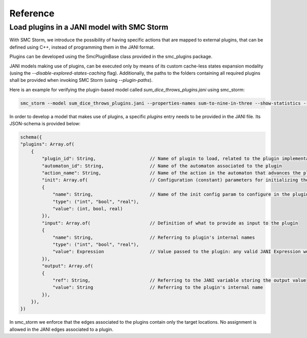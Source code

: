 Reference
=========

Load plugins in a JANI model with SMC Storm
++++++++++++++++++++++++++++++++++++++++++++

With SMC Storm, we introduce the possibility of having specific actions that are mapped to external plugins, that can be defined using C++, instead of programming them in the JANI format.

Plugins can be developed using the SmcPluginBase class provided in the smc_plugins package.

JANI models making use of plugins, can be executed only by means of its custom cache-less states expansion modality (using the `--disable-explored-states-caching` flag).
Additionally, the paths to the folders containing all required plugins shall be provided when invoking SMC Storm (using `--plugin-paths`).

Here is an example for verifying the plugin-based model called `sum_dice_throws_plugins.jani` using smc_storm:

.. code-block:: bash

    smc_storm --model sum_dice_throws_plugins.jani --properties-names sum-to-nine-in-three --show-statistics --plugin-paths \<path-to-smc_storm-lib-folder\>,\<path-to-smc_plugins-lib-folder\> --disable-explored-states-caching


In order to develop a model that makes use of plugins, a specific `plugins` entry needs to be provided in the JANI file.
Its JSON-schema is provided below:

.. code-block:: javascript

    schema({
    "plugins": Array.of(
        {
            "plugin_id": String,                    // Name of plugin to load, related to the plugin implementation
            "automaton_id": String,                 // Name of the automaton associated to the plugin
            "action_name": String,                  // Name of the action in the automaton that advances the plugin to the next step
            "init": Array.of(                       // Configuration (constant) parameters for initializing the plugin
            {
                "name": String,                     // Name of the init config param to configure in the plugin
                "type": ("int", "bool", "real"),
                "value": (int, bool, real)
            }),
            "input": Array.of(                      // Definition of what to provide as input to the plugin
            {
                "name": String,                     // Referring to plugin's internal names
                "type": ("int", "bool", "real"),
                "value": Expression                 // Value passed to the plugin: any valid JANI Expression works
            }),
            "output": Array.of(
            {
                "ref": String,                      // Referring to the JANI variable storing the output value
                "value": String                     // Referring to the plugin's internal name
            }),
        }),
    })

In smc_storm we enforce that the edges associated to the plugins contain only the target locations.
No assignment is allowed in the JANI edges associated to a plugin.
